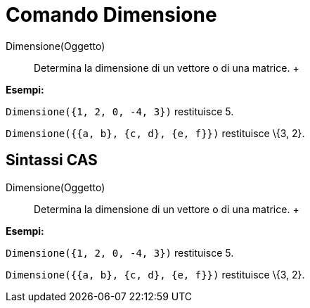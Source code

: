 = Comando Dimensione

Dimensione(Oggetto)::
  Determina la dimensione di un vettore o di una matrice.
  +

[EXAMPLE]

====

*Esempi:*

`Dimensione({1, 2, 0, -4, 3})` restituisce 5.

`Dimensione({{a, b}, {c, d}, {e, f}})` restituisce \{3, 2}.

====

== [#Sintassi_CAS]#Sintassi CAS#

Dimensione(Oggetto)::
  Determina la dimensione di un vettore o di una matrice.
  +

[EXAMPLE]

====

*Esempi:*

`Dimensione({1, 2, 0, -4, 3})` restituisce 5.

`Dimensione({{a, b}, {c, d}, {e, f}})` restituisce \{3, 2}.

====
